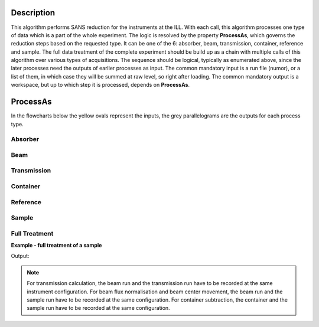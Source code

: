 .. algorithm::

.. summary::

.. relatedalgorithms::

.. properties::

Description
-----------

This algorithm performs SANS reduction for the instruments at the ILL.
With each call, this algorithm processes one type of data which is a part of the whole experiment.
The logic is resolved by the property **ProcessAs**, which governs the reduction steps based on the requested type.
It can be one of the 6: absorber, beam, transmission, container, reference and sample.
The full data treatment of the complete experiment should be build up as a chain with multiple calls of this algorithm over various types of acquisitions.
The sequence should be logical, typically as enumerated above, since the later processes need the outputs of earlier processes as input.
The common mandatory input is a run file (numor), or a list of them, in which case they will be summed at raw level, so right after loading.
The common mandatory output is a workspace, but up to which step it is processed, depends on **ProcessAs**.

ProcessAs
---------
In the flowcharts below the yellow ovals represent the inputs, the grey parallelograms are the outputs for each process type.

Absorber
~~~~~~~~

.. diagram:: ILLSANS-v1_absorber_wkflw.dot

Beam
~~~~

.. diagram:: ILLSANS-v1_beam_wkflw.dot

Transmission
~~~~~~~~~~~~

.. diagram:: ILLSANS-v1_transmission_wkflw.dot

Container
~~~~~~~~~

.. diagram:: ILLSANS-v1_container_wkflw.dot

Reference
~~~~~~~~~

.. diagram:: ILLSANS-v1_reference_wkflw.dot

Sample
~~~~~~

.. diagram:: ILLSANS-v1_sample_wkflw.dot

Full Treatment
~~~~~~~~~~~~~~

**Example - full treatment of a sample**

.. testsetup:: ExILLSANSReduction

    config['default.facility'] = 'ILL'

.. testcode:: ExILLSANSReduction

    # Process the absorber (dark current, Cd/B4C)
    ILLSANSReduction(Run='010462', ProcessAs='Absorber', OutputWorkspace='Cd')

    # Process the empty beam
    ILLSANSReduction(Run='010414', ProcessAs='Beam', AbsorberInputWorkspace='Cd', OutputWorkspace='Db')

    # Calculate water container transmission
    ILLSANSReduction(Run='010446', ProcessAs='Transmission', AbsorberInputWorkspace='Cd', BeamInputWorkspace='Db', OutputWorkspace='wc_tr')
    print('Water container transmission is {0:.3f}'.format(mtd['wc_tr'].readY(0)[0]))

    # Process water container
    ILLSANSReduction(Run='010454', ProcessAs='Container', AbsorberInputWorkspace='Cd', BeamInputWorkspace='Db', TransmissionInputWorkspace='wc_tr', OutputWorkspace='wc')

    # Calculate water transmission
    ILLSANSReduction(Run='010445', ProcessAs='Transmission', AbsorberInputWorkspace='Cd', BeamInputWorkspace='Db', OutputWorkspace='w_tr')
    print('Water transmission is {0:.3f}'.format(mtd['w_tr'].readY(0)[0]))

    # Process water, produce sensitivity workspace
    ILLSANSReduction(Run='010453', ProcessAs='Reference',
                     AbsorberInputWorkspace='Cd', ContainerInputWorkspace='wc',
                     BeamInputWorkspace='Db', TransmissionInputWorkspace='wc_tr',
                     SensitivityOutputWorkspace='sens', OutputWorkspace='water')

    # Calculate sample container transmission
    ILLSANSReduction(Run='010444', ProcessAs='Transmission', AbsorberInputWorkspace='Cd', BeamInputWorkspace='Db', OutputWorkspace='sc_tr')
    print('Sample container transmission is {0:.3f}'.format(mtd['sc_tr'].readY(0)[0]))

    # Process sample container
    ILLSANSReduction(Run='010460', ProcessAs='Container',
                     AbsorberInputWorkspace='Cd', BeamInputWorkspace='Db',
                     TransmissionInputWorkspace='sc_tr', OutputWorkspace='sc')

    # Calculate sample transmission
    ILLSANSReduction(Run='010585', ProcessAs='Transmission', AbsorberInputWorkspace='Cd', BeamInputWorkspace='Db', OutputWorkspace='s_tr')
    print('Sample transmission is {0:.3f}'.format(mtd['s_tr'].readY(0)[0]))

    # Process sample
    ILLSANSReduction(Run='010569.nxs', ProcessAs='Sample',
                     AbsorberInputWorkspace='Cd', ContainerInputWorkspace='sc',
                     BeamInputWorkspace='Db', SensitivityInputWorkspace='sens',
                     TransmissionInputWorkspace='s_tr', OutputWorkspace='sample')

Output:

.. testoutput:: ExILLSANSReduction

    Water container transmission is 0.945
    Water transmission is 0.501
    Sample container transmission is 0.665
    Sample transmission is 0.640

.. testcleanup:: ExILLSANSReduction

    mtd.clear()

.. note::

  For transmission calculation, the beam run and the transmission run have to be recorded at the same instrument configuration.
  For beam flux normalisation and beam center movement, the beam run and the sample run have to be recorded at the same configuration.
  For container subtraction, the container and the sample run have to be recorded at the same configuration.

.. categories::

.. sourcelink::
